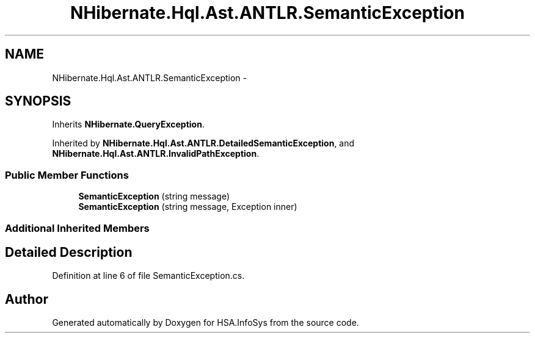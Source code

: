.TH "NHibernate.Hql.Ast.ANTLR.SemanticException" 3 "Fri Jul 5 2013" "Version 1.0" "HSA.InfoSys" \" -*- nroff -*-
.ad l
.nh
.SH NAME
NHibernate.Hql.Ast.ANTLR.SemanticException \- 
.SH SYNOPSIS
.br
.PP
.PP
Inherits \fBNHibernate\&.QueryException\fP\&.
.PP
Inherited by \fBNHibernate\&.Hql\&.Ast\&.ANTLR\&.DetailedSemanticException\fP, and \fBNHibernate\&.Hql\&.Ast\&.ANTLR\&.InvalidPathException\fP\&.
.SS "Public Member Functions"

.in +1c
.ti -1c
.RI "\fBSemanticException\fP (string message)"
.br
.ti -1c
.RI "\fBSemanticException\fP (string message, Exception inner)"
.br
.in -1c
.SS "Additional Inherited Members"
.SH "Detailed Description"
.PP 
Definition at line 6 of file SemanticException\&.cs\&.

.SH "Author"
.PP 
Generated automatically by Doxygen for HSA\&.InfoSys from the source code\&.
